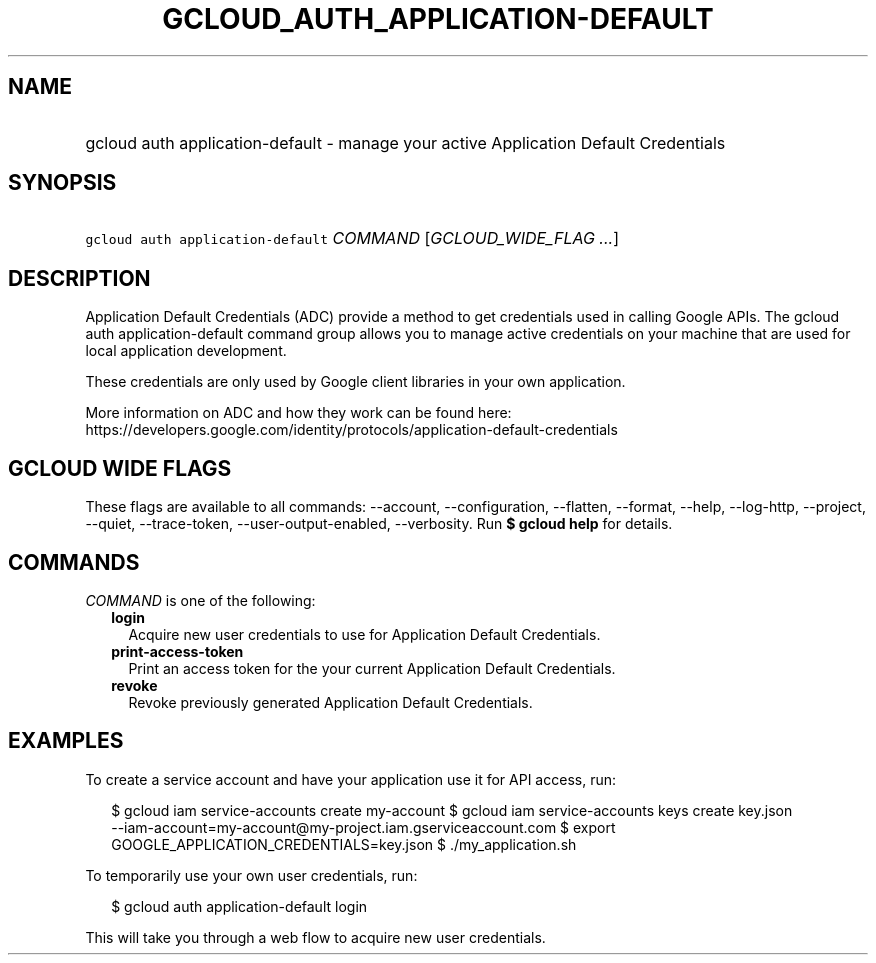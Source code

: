 
.TH "GCLOUD_AUTH_APPLICATION\-DEFAULT" 1



.SH "NAME"
.HP
gcloud auth application\-default \- manage your active Application Default Credentials



.SH "SYNOPSIS"
.HP
\f5gcloud auth application\-default\fR \fICOMMAND\fR [\fIGCLOUD_WIDE_FLAG\ ...\fR]



.SH "DESCRIPTION"

Application Default Credentials (ADC) provide a method to get credentials used
in calling Google APIs. The gcloud auth application\-default command group
allows you to manage active credentials on your machine that are used for local
application development.

These credentials are only used by Google client libraries in your own
application.

More information on ADC and how they work can be found here:
https://developers.google.com/identity/protocols/application\-default\-credentials



.SH "GCLOUD WIDE FLAGS"

These flags are available to all commands: \-\-account, \-\-configuration,
\-\-flatten, \-\-format, \-\-help, \-\-log\-http, \-\-project, \-\-quiet,
\-\-trace\-token, \-\-user\-output\-enabled, \-\-verbosity. Run \fB$ gcloud
help\fR for details.



.SH "COMMANDS"

\f5\fICOMMAND\fR\fR is one of the following:

.RS 2m
.TP 2m
\fBlogin\fR
Acquire new user credentials to use for Application Default Credentials.

.TP 2m
\fBprint\-access\-token\fR
Print an access token for the your current Application Default Credentials.

.TP 2m
\fBrevoke\fR
Revoke previously generated Application Default Credentials.


.RE
.sp

.SH "EXAMPLES"

To create a service account and have your application use it for API access,
run:

.RS 2m
$ gcloud iam service\-accounts create my\-account
$ gcloud iam service\-accounts keys create key.json
  \-\-iam\-account=my\-account@my\-project.iam.gserviceaccount.com
$ export GOOGLE_APPLICATION_CREDENTIALS=key.json
$ ./my_application.sh
.RE

To temporarily use your own user credentials, run:

.RS 2m
$ gcloud auth application\-default login
.RE

This will take you through a web flow to acquire new user credentials.
